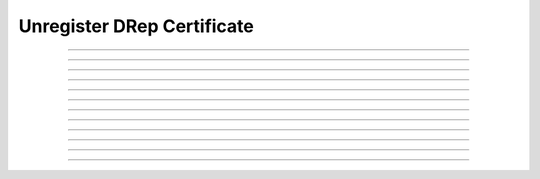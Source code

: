 Unregister DRep Certificate
==============================================

.. doxygentypedef:: cardano_unregister_drep_cert_t

------------

.. doxygenfunction:: cardano_unregister_drep_cert_new

------------

.. doxygenfunction:: cardano_unregister_drep_cert_from_cbor

------------

.. doxygenfunction:: cardano_unregister_drep_cert_to_cbor

------------

.. doxygenfunction:: cardano_unregister_drep_cert_get_credential

------------

.. doxygenfunction:: cardano_unregister_drep_cert_set_credential

------------

.. doxygenfunction:: cardano_unregister_drep_cert_get_deposit

------------

.. doxygenfunction:: cardano_unregister_drep_cert_set_deposit

------------

.. doxygenfunction:: cardano_unregister_drep_cert_unref

------------

.. doxygenfunction:: cardano_unregister_drep_cert_ref

------------

.. doxygenfunction:: cardano_unregister_drep_cert_refcount

------------

.. doxygenfunction:: cardano_unregister_drep_cert_set_last_error

------------

.. doxygenfunction:: cardano_unregister_drep_cert_get_last_error
